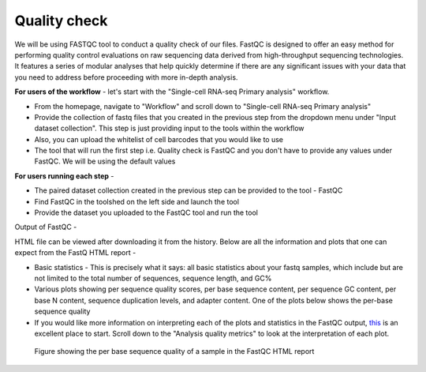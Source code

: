 **Quality check**
=================

We will be using FASTQC tool to conduct a quality check of our files. FastQC is designed to offer an easy method for performing quality control evaluations on raw sequencing data derived from high-throughput sequencing technologies. It features a series of modular analyses that help quickly determine if there are any significant issues with your data that you need to address before proceeding with more in-depth analysis.

**For users of the workflow** - let's start with the "Single-cell RNA-seq Primary analysis" workflow. 

* From the homepage, navigate to "Workflow" and scroll down to "Single-cell RNA-seq Primary analysis"

* Provide the collection of fastq files that you created in the previous step from the dropdown menu under "Input dataset collection". This step is just providing input to the tools within the workflow

* Also, you can upload the whitelist of cell barcodes that you would like to use

* The tool that will run the first step i.e. Quality check is FastQC and you don't have to provide any values under FastQC. We will be using the default values

**For users running each step** - 

* The paired dataset collection created in the previous step can be provided to the tool - FastQC

* Find FastQC in the toolshed on the left side and launch the tool

* Provide the dataset you uploaded to the FastQC tool and run the tool


Output of FastQC -


HTML file can be viewed after downloading it from the history. Below are all the information and plots that one can expect from the FastQ HTML report -

* Basic statistics - This is precisely what it says: all basic statistics about your fastq samples, which include but are not limited to the total number of sequences, sequence length, and GC%

* Various plots showing per sequence quality scores, per base sequence content, per sequence GC content, per base N content, sequence duplication levels, and adapter content. One of the plots below shows the per-base sequence quality

* If you would like more information on interpreting each of the plots and statistics in the FastQC output, `this <https://hbctraining.github.io/Intro-to-rnaseq-hpc-salmon/lessons/qc_fastqc_assessment.html>`_ is an excellent place to start. Scroll down to the "Analysis quality metrics" to look at the interpretation of each plot.

.. figure:: /images/fastqc_sequence_quality.png
   :alt: fastqc plot
   
   Figure showing the per base sequence quality of a sample in the FastQC HTML report
